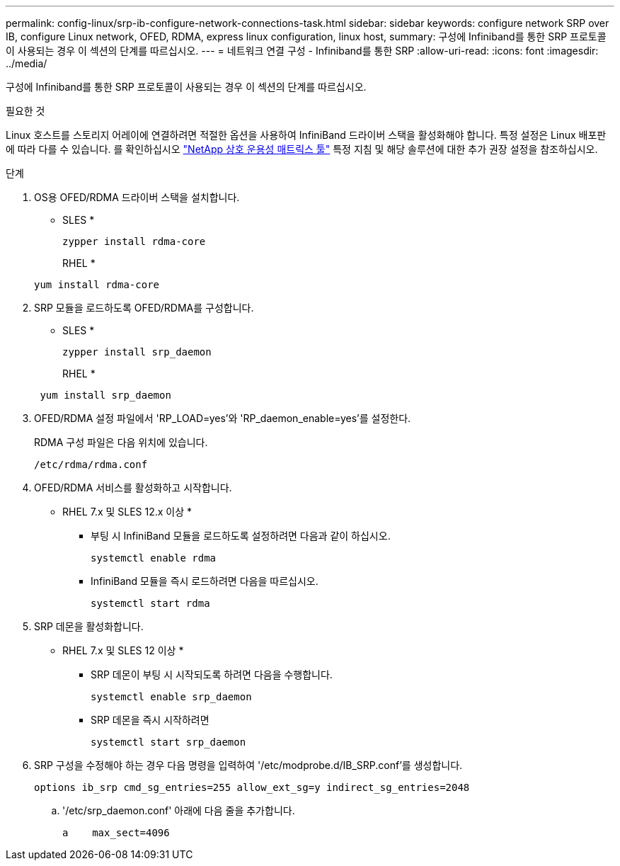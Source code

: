 ---
permalink: config-linux/srp-ib-configure-network-connections-task.html 
sidebar: sidebar 
keywords: configure network SRP over IB, configure Linux network, OFED, RDMA, express linux configuration, linux host, 
summary: 구성에 Infiniband를 통한 SRP 프로토콜이 사용되는 경우 이 섹션의 단계를 따르십시오. 
---
= 네트워크 연결 구성 - Infiniband를 통한 SRP
:allow-uri-read: 
:icons: font
:imagesdir: ../media/


[role="lead"]
구성에 Infiniband를 통한 SRP 프로토콜이 사용되는 경우 이 섹션의 단계를 따르십시오.

.필요한 것
Linux 호스트를 스토리지 어레이에 연결하려면 적절한 옵션을 사용하여 InfiniBand 드라이버 스택을 활성화해야 합니다. 특정 설정은 Linux 배포판에 따라 다를 수 있습니다. 를 확인하십시오 https://mysupport.netapp.com/matrix["NetApp 상호 운용성 매트릭스 툴"^] 특정 지침 및 해당 솔루션에 대한 추가 권장 설정을 참조하십시오.

.단계
. OS용 OFED/RDMA 드라이버 스택을 설치합니다.
+
* SLES *

+
[listing]
----
zypper install rdma-core
----
+
RHEL *

+
[listing]
----
yum install rdma-core
----
. SRP 모듈을 로드하도록 OFED/RDMA를 구성합니다.
+
* SLES *

+
[listing]
----
zypper install srp_daemon
----
+
RHEL *

+
[listing]
----
 yum install srp_daemon
----
. OFED/RDMA 설정 파일에서 'RP_LOAD=yes'와 'RP_daemon_enable=yes'를 설정한다.
+
RDMA 구성 파일은 다음 위치에 있습니다.

+
[listing]
----
/etc/rdma/rdma.conf
----
. OFED/RDMA 서비스를 활성화하고 시작합니다.
+
* RHEL 7.x 및 SLES 12.x 이상 *

+
** 부팅 시 InfiniBand 모듈을 로드하도록 설정하려면 다음과 같이 하십시오.
+
[listing]
----
systemctl enable rdma
----
** InfiniBand 모듈을 즉시 로드하려면 다음을 따르십시오.
+
[listing]
----
systemctl start rdma
----


. SRP 데몬을 활성화합니다.
+
* RHEL 7.x 및 SLES 12 이상 *

+
** SRP 데몬이 부팅 시 시작되도록 하려면 다음을 수행합니다.
+
[listing]
----
systemctl enable srp_daemon
----
** SRP 데몬을 즉시 시작하려면
+
[listing]
----
systemctl start srp_daemon
----


. SRP 구성을 수정해야 하는 경우 다음 명령을 입력하여 '/etc/modprobe.d/IB_SRP.conf'를 생성합니다.
+
[listing]
----
options ib_srp cmd_sg_entries=255 allow_ext_sg=y indirect_sg_entries=2048
----
+
.. '/etc/srp_daemon.conf' 아래에 다음 줄을 추가합니다.
+
[listing]
----
a    max_sect=4096
----



